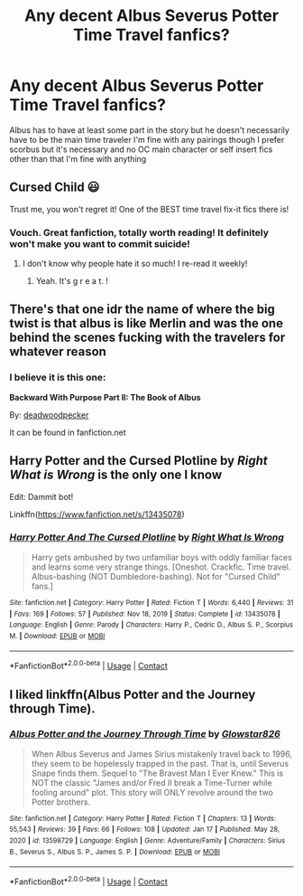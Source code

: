 #+TITLE: Any decent Albus Severus Potter Time Travel fanfics?

* Any decent Albus Severus Potter Time Travel fanfics?
:PROPERTIES:
:Author: TreacleTartTraitor
:Score: 5
:DateUnix: 1617079446.0
:DateShort: 2021-Mar-30
:FlairText: Request
:END:
Albus has to have at least some part in the story but he doesn't necessarily have to be the main time traveler I'm fine with any pairings though I prefer scorbus but it's necessary and no OC main character or self insert fics other than that I'm fine with anything


** Cursed Child 😃

Trust me, you won't regret it! One of the BEST time travel fix-it fics there is!
:PROPERTIES:
:Author: squib27
:Score: 9
:DateUnix: 1617081091.0
:DateShort: 2021-Mar-30
:END:

*** Vouch. Great fanfiction, totally worth reading! It definitely won't make you want to commit suicide!
:PROPERTIES:
:Author: The_BadJuju
:Score: 6
:DateUnix: 1617087897.0
:DateShort: 2021-Mar-30
:END:

**** I don't know why people hate it so much! I re-read it weekly!
:PROPERTIES:
:Author: squib27
:Score: 2
:DateUnix: 1617106644.0
:DateShort: 2021-Mar-30
:END:

***** Yeah. It's g r e a t. !
:PROPERTIES:
:Author: thatonewiththecookie
:Score: 1
:DateUnix: 1617133607.0
:DateShort: 2021-Mar-31
:END:


** There's that one idr the name of where the big twist is that albus is like Merlin and was the one behind the scenes fucking with the travelers for whatever reason
:PROPERTIES:
:Author: GravityMyGuy
:Score: 2
:DateUnix: 1617084416.0
:DateShort: 2021-Mar-30
:END:

*** I believe it is this one:

*Backward With Purpose Part II: The Book of Albus*

By: [[https://www.fanfiction.net/u/386600/deadwoodpecker][deadwoodpecker]]

It can be found in fanfiction.net
:PROPERTIES:
:Author: Sufficient-Claim-658
:Score: 1
:DateUnix: 1617694605.0
:DateShort: 2021-Apr-06
:END:


** *Harry Potter and the Cursed Plotline* by /Right What is Wrong/ is the only one I know

Edit: Dammit bot!

Linkffn([[https://www.fanfiction.net/s/13435078]])
:PROPERTIES:
:Author: rohan62442
:Score: 1
:DateUnix: 1617123658.0
:DateShort: 2021-Mar-30
:END:

*** [[https://www.fanfiction.net/s/13435078/1/][*/Harry Potter And The Cursed Plotline/*]] by [[https://www.fanfiction.net/u/8548502/Right-What-Is-Wrong][/Right What Is Wrong/]]

#+begin_quote
  Harry gets ambushed by two unfamiliar boys with oddly familiar faces and learns some very strange things. [Oneshot. Crackfic. Time travel. Albus-bashing (NOT Dumbledore-bashing). Not for "Cursed Child" fans.]
#+end_quote

^{/Site/:} ^{fanfiction.net} ^{*|*} ^{/Category/:} ^{Harry} ^{Potter} ^{*|*} ^{/Rated/:} ^{Fiction} ^{T} ^{*|*} ^{/Words/:} ^{6,440} ^{*|*} ^{/Reviews/:} ^{31} ^{*|*} ^{/Favs/:} ^{169} ^{*|*} ^{/Follows/:} ^{57} ^{*|*} ^{/Published/:} ^{Nov} ^{18,} ^{2019} ^{*|*} ^{/Status/:} ^{Complete} ^{*|*} ^{/id/:} ^{13435078} ^{*|*} ^{/Language/:} ^{English} ^{*|*} ^{/Genre/:} ^{Parody} ^{*|*} ^{/Characters/:} ^{Harry} ^{P.,} ^{Cedric} ^{D.,} ^{Albus} ^{S.} ^{P.,} ^{Scorpius} ^{M.} ^{*|*} ^{/Download/:} ^{[[http://www.ff2ebook.com/old/ffn-bot/index.php?id=13435078&source=ff&filetype=epub][EPUB]]} ^{or} ^{[[http://www.ff2ebook.com/old/ffn-bot/index.php?id=13435078&source=ff&filetype=mobi][MOBI]]}

--------------

*FanfictionBot*^{2.0.0-beta} | [[https://github.com/FanfictionBot/reddit-ffn-bot/wiki/Usage][Usage]] | [[https://www.reddit.com/message/compose?to=tusing][Contact]]
:PROPERTIES:
:Author: FanfictionBot
:Score: 3
:DateUnix: 1617124988.0
:DateShort: 2021-Mar-30
:END:


** I liked linkffn(Albus Potter and the Journey through Time).
:PROPERTIES:
:Author: Fredrik1994
:Score: 1
:DateUnix: 1617144556.0
:DateShort: 2021-Mar-31
:END:

*** [[https://www.fanfiction.net/s/13598729/1/][*/Albus Potter and the Journey Through Time/*]] by [[https://www.fanfiction.net/u/13067908/Glowstar826][/Glowstar826/]]

#+begin_quote
  When Albus Severus and James Sirius mistakenly travel back to 1996, they seem to be hopelessly trapped in the past. That is, until Severus Snape finds them. Sequel to "The Bravest Man I Ever Knew." This is NOT the classic "James and/or Fred II break a Time-Turner while fooling around" plot. This story will ONLY revolve around the two Potter brothers.
#+end_quote

^{/Site/:} ^{fanfiction.net} ^{*|*} ^{/Category/:} ^{Harry} ^{Potter} ^{*|*} ^{/Rated/:} ^{Fiction} ^{T} ^{*|*} ^{/Chapters/:} ^{13} ^{*|*} ^{/Words/:} ^{55,543} ^{*|*} ^{/Reviews/:} ^{39} ^{*|*} ^{/Favs/:} ^{66} ^{*|*} ^{/Follows/:} ^{108} ^{*|*} ^{/Updated/:} ^{Jan} ^{17} ^{*|*} ^{/Published/:} ^{May} ^{28,} ^{2020} ^{*|*} ^{/id/:} ^{13598729} ^{*|*} ^{/Language/:} ^{English} ^{*|*} ^{/Genre/:} ^{Adventure/Family} ^{*|*} ^{/Characters/:} ^{Sirius} ^{B.,} ^{Severus} ^{S.,} ^{Albus} ^{S.} ^{P.,} ^{James} ^{S.} ^{P.} ^{*|*} ^{/Download/:} ^{[[http://www.ff2ebook.com/old/ffn-bot/index.php?id=13598729&source=ff&filetype=epub][EPUB]]} ^{or} ^{[[http://www.ff2ebook.com/old/ffn-bot/index.php?id=13598729&source=ff&filetype=mobi][MOBI]]}

--------------

*FanfictionBot*^{2.0.0-beta} | [[https://github.com/FanfictionBot/reddit-ffn-bot/wiki/Usage][Usage]] | [[https://www.reddit.com/message/compose?to=tusing][Contact]]
:PROPERTIES:
:Author: FanfictionBot
:Score: 1
:DateUnix: 1617144587.0
:DateShort: 2021-Mar-31
:END:
